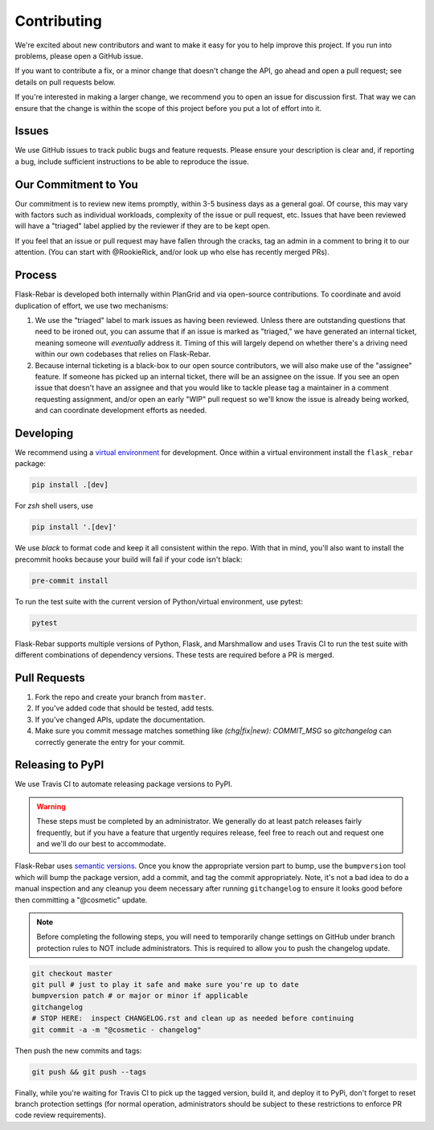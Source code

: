 Contributing
============

We're excited about new contributors and want to make it easy for you to help improve this project. If you run into problems, please open a GitHub issue.

If you want to contribute a fix, or a minor change that doesn't change the API, go ahead and open a pull request; see details on pull requests below.

If you're interested in making a larger change, we recommend you to open an issue for discussion first. That way we can ensure that the change is within the scope of this project before you put a lot of effort into it.

Issues
------
We use GitHub issues to track public bugs and feature requests. Please ensure your description is clear and, if reporting a bug, include sufficient instructions to be able to reproduce the issue.

Our Commitment to You
----------------------------------
Our commitment is to review new items promptly, within 3-5 business days as a general goal. Of course, this may vary with factors such as individual workloads, complexity of the issue or pull request, etc.  Issues that have been reviewed will have a "triaged" label applied by the reviewer if they are to be kept open.

If you feel that an issue or pull request may have fallen through the cracks, tag an admin in a comment to bring it to our attention. (You can start with @RookieRick, and/or look up who else has recently merged PRs).

Process
-------
Flask-Rebar is developed both internally within PlanGrid and via open-source contributions.  To coordinate and avoid duplication of effort, we use two mechanisms:

1. We use the "triaged" label to mark issues as having been reviewed.  Unless there are outstanding questions that need to be ironed out, you can assume that if an issue is marked as "triaged," we have generated an internal ticket, meaning someone will *eventually* address it.  Timing of this will largely depend on whether there's a driving need within our own codebases that relies on Flask-Rebar.
2. Because internal ticketing is a black-box to our open source contributors, we will also make use of the "assignee" feature.  If someone has picked up an internal ticket, there will be an assignee on the issue.  If you see an open issue that doesn't have an assignee and that you would like to tackle please tag a maintainer in a comment requesting assignment, and/or open an early "WIP" pull request so we'll know the issue is already being worked, and can coordinate development efforts as needed.

Developing
----------

We recommend using a `virtual environment <https://docs.python.org/3/tutorial/venv.html>`_ for development. Once within a virtual environment install the ``flask_rebar`` package:

.. code-block:: bash

   pip install .[dev]

For `zsh` shell users, use

.. code-block:: bash

   pip install '.[dev]'


We use `black` to format code and keep it all consistent within the repo. With that in mind, you'll also want to install the precommit hooks because your build will fail if your code isn't black:

.. code-block:: bash

   pre-commit install

To run the test suite with the current version of Python/virtual environment, use pytest:

.. code-block:: bash

   pytest

Flask-Rebar supports multiple versions of Python, Flask, and Marshmallow and uses Travis CI to run the test suite with different combinations of dependency versions. These tests are required before a PR is merged.


Pull Requests
-------------

1. Fork the repo and create your branch from ``master``.
2. If you've added code that should be tested, add tests.
3. If you've changed APIs, update the documentation.
4. Make sure you commit message matches something like `(chg|fix|new): COMMIT_MSG` so `gitchangelog` can correctly generate the entry for your commit.


Releasing to PyPI
-----------------

We use Travis CI to automate releasing package versions to PyPI.

.. warning:: These steps must be completed by an administrator.  We generally do at least patch releases fairly frequently, but if you have a feature that urgently requires release, feel free to reach out and request one and we'll do our best to accommodate.


Flask-Rebar uses `semantic versions <https://semver.org/>`_. Once you know the appropriate version part to bump, use the ``bumpversion`` tool which will bump the package version, add a commit, and tag the commit appropriately.  Note, it's not a bad idea to do a manual inspection and any cleanup you deem necessary after running ``gitchangelog`` to ensure it looks good before then committing a "@cosmetic" update.

.. note:: Before completing the following steps, you will need to temporarily change settings on GitHub under branch protection rules to NOT include administrators. This is required to allow you to push the changelog update.

.. code-block:: bash

   git checkout master
   git pull # just to play it safe and make sure you're up to date
   bumpversion patch # or major or minor if applicable
   gitchangelog
   # STOP HERE:  inspect CHANGELOG.rst and clean up as needed before continuing
   git commit -a -m "@cosmetic - changelog"

Then push the new commits and tags:

.. code-block:: bash

   git push && git push --tags

Finally, while you're waiting for Travis CI to pick up the tagged version, build it, and deploy it to PyPi, don't forget to reset branch protection settings (for normal operation, administrators should be subject to these restrictions to enforce PR code review requirements).


